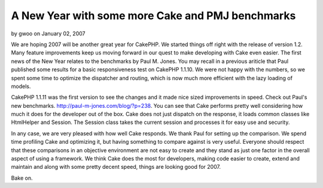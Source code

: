 A New Year with some more Cake and PMJ benchmarks
=================================================

by gwoo on January 02, 2007

We are hoping 2007 will be another great year for CakePHP. We started
things off right with the release of version 1.2. Many feature
improvements keep us moving forward in our quest to make developing
with Cake even easier.
The first news of the New Year relates to the benchmarks by Paul M.
Jones. You may recall in a previous ariticle that Paul published some
results for a basic responsiveness test on CakePHP 1.1.10. We were not
happy with the numbers, so we spent some time to optimize the
dispatcher and routing, which is now much more efficient with the lazy
loading of models.

CakePHP 1.1.11 was the first version to see the changes and it made
nice sized improvements in speed. Check out Paul's new benchmarks.
`http://paul-m-jones.com/blog/?p=238`_. You can see that Cake performs
pretty well considering how much it does for the developer out of the
box. Cake does not just dispatch on the response, it loads common
classes like HtmlHelper and Session. The Session class takes the
current session and processes it for easy use and security.

In any case, we are very pleased with how well Cake responds. We thank
Paul for setting up the comparison. We spend time profiling Cake and
optimizing it, but having something to compare against is very useful.
Everyone should respect that these comparisons in an objective
environment are not easy to create and they stand as just one factor
in the overall aspect of using a framework. We think Cake does the
most for developers, making code easier to create, extend and maintain
and along with some pretty decent speed, things are looking good for
2007.

Bake on.

.. _http://paul-m-jones.com/blog/?p=238: http://paul-m-jones.com/blog/?p=238
.. meta::
    :title: A New Year with some more Cake and PMJ benchmarks
    :description: CakePHP Article related to benchmark,News
    :keywords: benchmark,News
    :copyright: Copyright 2007 gwoo
    :category: news


